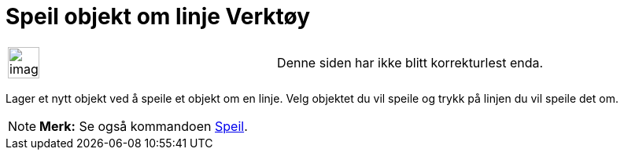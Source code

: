= Speil objekt om linje Verktøy
:page-en: tools/Reflect_about_Line
ifdef::env-github[:imagesdir: /nb/modules/ROOT/assets/images]

[width="100%",cols="50%,50%",]
|===
a|
image:Ambox_content.png[image,width=40,height=40]

|Denne siden har ikke blitt korrekturlest enda.
|===

Lager et nytt objekt ved å speile et objekt om en linje. Velg objektet du vil speile og trykk på linjen du vil speile
det om.

[NOTE]
====

*Merk:* Se også kommandoen xref:/commands/Speil.adoc[Speil].

====
